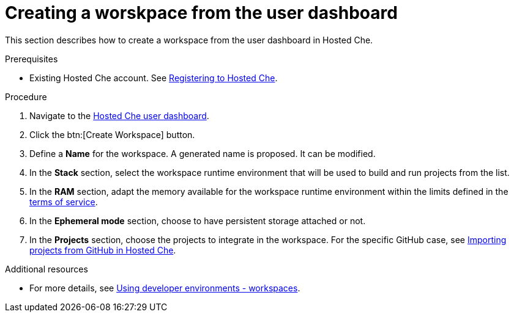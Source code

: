 // Module included in the following assemblies:
//
// assembly_hosted-che.adoc

// This module can be included from assemblies using the following include statement:
// include::<path>/proc_creating-a-worskpace-from-the-user-dashboard.adoc[leveloffset=+1]

[id="creating-a-worskpace-from-the-user-dashboard_{context}"]
= Creating a worskpace from the user dashboard

This section describes how to create a workspace from the user dashboard in Hosted{nbsp}Che.

.Prerequisites

* Existing Hosted{nbsp}Che account. See link:hosted-che.html#registering-to-hosted-che_{context}[Registering to Hosted{nbsp}Che].

.Procedure

. Navigate to the link:https://che.openshift.io/dashboard/[Hosted{nbsp}Che user dashboard].

. Click the btn:[Create Workspace] button.

. Define a *Name* for the workspace. A generated name is proposed. It can be modified.

. In the *Stack* section, select the workspace runtime environment that will be used to build and run projects from the list.

. In the *RAM* section, adapt the memory available for the workspace runtime environment within the limits defined in the link:hosted-che.html#terms-of-service_{context}[terms of service].

. In the *Ephemeral mode* section, choose to have persistent storage attached or not.

. In the *Projects* section, choose the projects to integrate in the workspace. For the specific GitHub case, see link:#importing-projects-from-github-in-hosted-che_{context}[Importing projects from GitHub in Hosted Che].

.Additional resources

* For more details, see link:using-developer-environments-workspaces.html[Using developer environments - workspaces].
